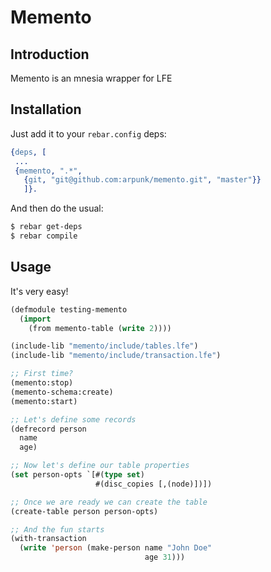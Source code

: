 * Memento
** Introduction

   Memento is an mnesia wrapper for LFE

** Installation

   Just add it to your =rebar.config= deps:

   #+BEGIN_SRC erlang
   {deps, [
    ...
    {memento, ".*",
      {git, "git@github.com:arpunk/memento.git", "master"}}
      ]}.
   #+END_SRC

   And then do the usual:

   #+BEGIN_SRC sh
   $ rebar get-deps
   $ rebar compile
   #+END_SRC

** Usage

   It's very easy!

   #+BEGIN_SRC lisp
   (defmodule testing-memento
     (import
       (from memento-table (write 2))))

   (include-lib "memento/include/tables.lfe")
   (include-lib "memento/include/transaction.lfe")

   ;; First time?
   (memento:stop)
   (memento-schema:create)
   (memento:start)

   ;; Let's define some records
   (defrecord person
     name
     age)

   ;; Now let's define our table properties
   (set person-opts `[#(type set)
                      #(disc_copies [,(node)])])

   ;; Once we are ready we can create the table
   (create-table person person-opts)

   ;; And the fun starts
   (with-transaction
     (write 'person (make-person name "John Doe"
                                 age 31)))
   #+END_SRC

